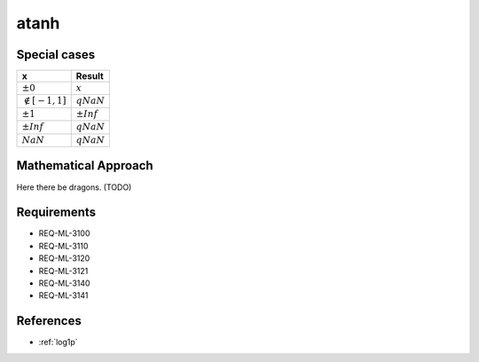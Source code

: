 atanh
~~~~~

.. c:autodoc:: ../libm/mathd/atanhd.c

Special cases
^^^^^^^^^^^^^

+--------------------------+--------------------------+
| x                        | Result                   |
+==========================+==========================+
| :math:`±0`               | :math:`x`                |
+--------------------------+--------------------------+
| :math:`\notin [-1, 1]`   | :math:`qNaN`             |
+--------------------------+--------------------------+
| :math:`±1`               | :math:`±Inf`             |
+--------------------------+--------------------------+
| :math:`±Inf`             | :math:`qNaN`             |
+--------------------------+--------------------------+
| :math:`NaN`              | :math:`qNaN`             |
+--------------------------+--------------------------+

Mathematical Approach
^^^^^^^^^^^^^^^^^^^^^

Here there be dragons. (TODO)

Requirements
^^^^^^^^^^^^

* REQ-ML-3100
* REQ-ML-3110
* REQ-ML-3120
* REQ-ML-3121
* REQ-ML-3140
* REQ-ML-3141

References
^^^^^^^^^^

* :ref:`log1p`
